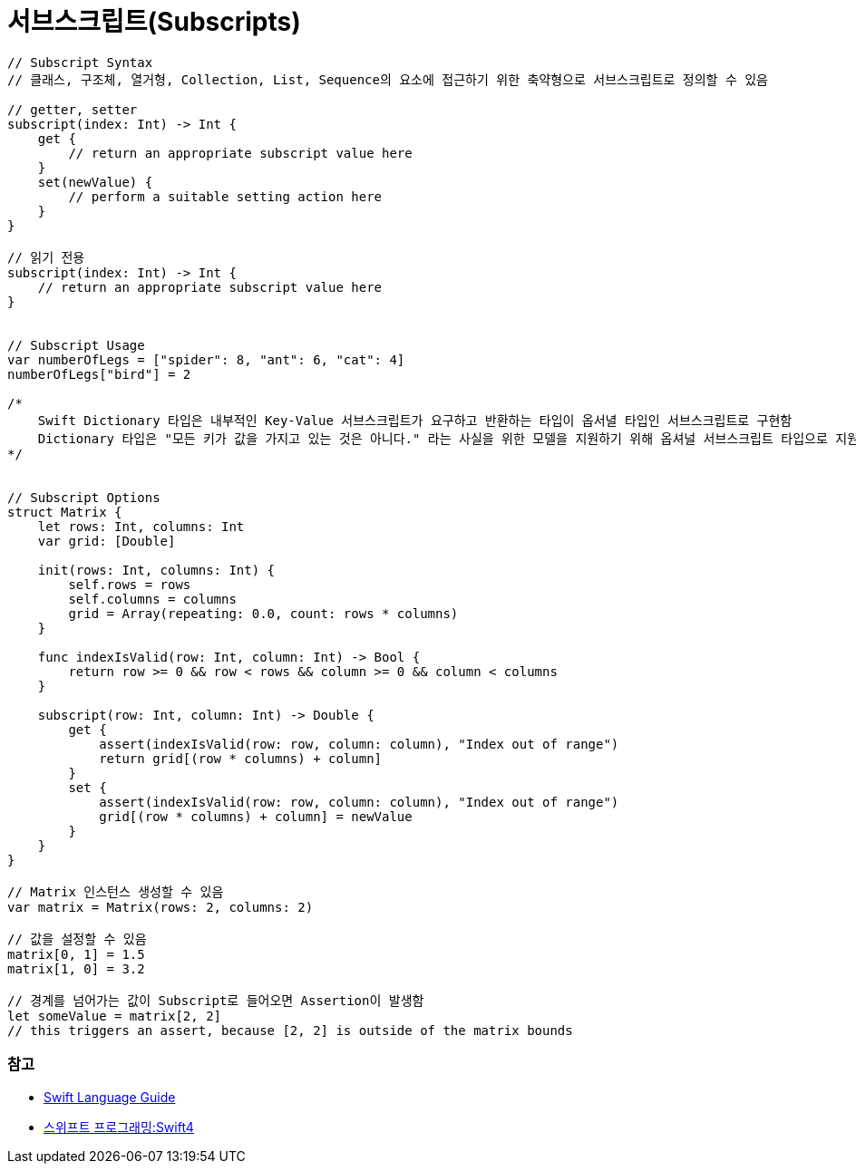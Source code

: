 = 서브스크립트(Subscripts)

[source, swift]
----
// Subscript Syntax
// 클래스, 구조체, 열거형, Collection, List, Sequence의 요소에 접근하기 위한 축약형으로 서브스크립트로 정의할 수 있음

// getter, setter 
subscript(index: Int) -> Int {
    get {
        // return an appropriate subscript value here
    }
    set(newValue) {
        // perform a suitable setting action here
    }
}

// 읽기 전용
subscript(index: Int) -> Int {
    // return an appropriate subscript value here
}


// Subscript Usage
var numberOfLegs = ["spider": 8, "ant": 6, "cat": 4]
numberOfLegs["bird"] = 2

/*
    Swift Dictionary 타입은 내부적인 Key-Value 서브스크립트가 요구하고 반환하는 타입이 옵서녈 타입인 서브스크립트로 구현함
    Dictionary 타입은 "모든 키가 값을 가지고 있는 것은 아니다." 라는 사실을 위한 모델을 지원하기 위해 옵셔널 서브스크립트 타입으로 지원함
*/


// Subscript Options
struct Matrix {
    let rows: Int, columns: Int
    var grid: [Double]

    init(rows: Int, columns: Int) {
        self.rows = rows
        self.columns = columns
        grid = Array(repeating: 0.0, count: rows * columns)
    }

    func indexIsValid(row: Int, column: Int) -> Bool {
        return row >= 0 && row < rows && column >= 0 && column < columns
    }

    subscript(row: Int, column: Int) -> Double {
        get {
            assert(indexIsValid(row: row, column: column), "Index out of range")
            return grid[(row * columns) + column]
        }
        set {
            assert(indexIsValid(row: row, column: column), "Index out of range")
            grid[(row * columns) + column] = newValue
        }
    }
}

// Matrix 인스턴스 생성할 수 있음
var matrix = Matrix(rows: 2, columns: 2)

// 값을 설정할 수 있음
matrix[0, 1] = 1.5
matrix[1, 0] = 3.2

// 경계를 넘어가는 값이 Subscript로 들어오면 Assertion이 발생함
let someValue = matrix[2, 2]
// this triggers an assert, because [2, 2] is outside of the matrix bounds
----

=== 참고
* https://developer.apple.com/library/ios/documentation/Swift/Conceptual/Swift_Programming_Language/[Swift Language Guide]
* http://www.kyobobook.co.kr/product/detailViewKor.laf?ejkGb=KOR&mallGb=KOR&barcode=9791162240052&orderClick=LAH&Kc=[스위프트 프로그래밍:Swift4]
